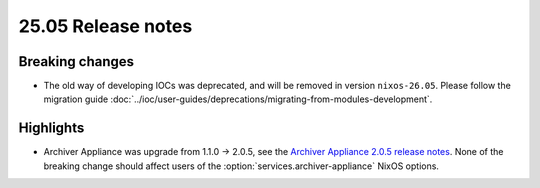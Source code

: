 25.05 Release notes
===================

.. default-domain:: nix

.. role:: nix(code)
   :language: nix

Breaking changes
----------------

- The old way of developing IOCs was deprecated,
  and will be removed in version ``nixos-26.05``.
  Please follow the migration guide :doc:`../ioc/user-guides/deprecations/migrating-from-modules-development`.

Highlights
----------

- Archiver Appliance was upgrade from 1.1.0 -> 2.0.5,
  see the `Archiver Appliance 2.0.5 release notes`_.
  None of the breaking change should affect users of the
  :option:`services.archiver-appliance` NixOS options.

.. _Archiver Appliance 2.0.5 release notes: https://github.com/archiver-appliance/epicsarchiverap/releases/tag/2.0.5
